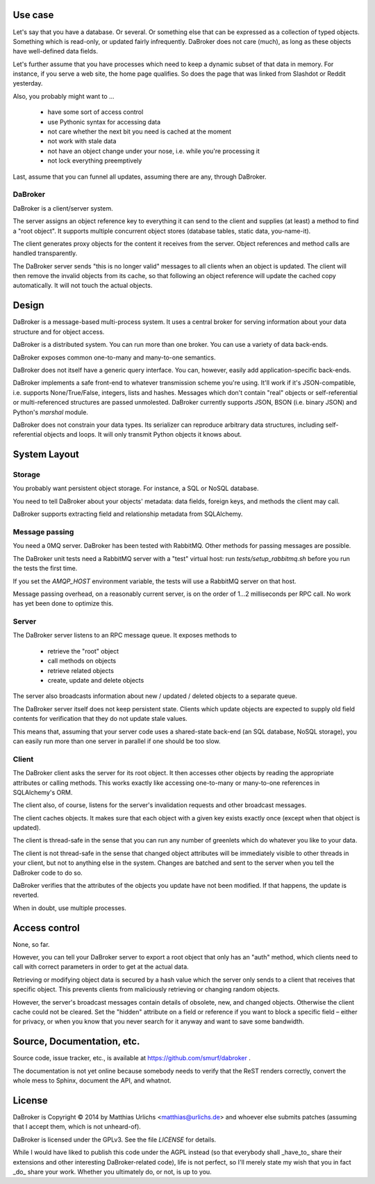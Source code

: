 
Use case
########

Let's say that you have a database. Or several. Or something else that can
be expressed as a collection of typed objects. Something which is
read-only, or updated fairly infrequently. DaBroker does not care (much),
as long as these objects have well-defined data fields.

Let's further assume that you have processes which need to keep a dynamic
subset of that data in memory. For instance, if you serve a web site, the
home page qualifies. So does the page that was linked from Slashdot or
Reddit yesterday.

Also, you probably might want to …

    * have some sort of access control

    * use Pythonic syntax for accessing data

    * not care whether the next bit you need is cached at the moment

    * not work with stale data

    * not have an object change under your nose, i.e. while you're processing it

    * not lock everything preemptively

Last, assume that you can funnel all updates, assuming there are any, through DaBroker.

DaBroker
--------

DaBroker is a client/server system.

The server assigns an object reference key to everything it can send to the
client and supplies (at least) a method to find a "root object". It
supports multiple concurrent object stores (database tables, static data,
you-name-it).

The client generates proxy objects for the content it receives from the
server. Object references and method calls are handled transparently.

The DaBroker server sends "this is no longer valid" messages to all
clients when an object is updated. The client will then remove the
invalid objects from its cache, so that following an object reference will
update the cached copy automatically. It will not touch the actual objects.

Design
######

DaBroker is a message-based multi-process system. It uses a central broker
for serving information about your data structure and for object access.

DaBroker is a distributed system. You can run more than one broker.
You can use a variety of data back-ends.

DaBroker exposes common one-to-many and many-to-one semantics.

DaBroker does not itself have a generic query interface. You can, however,
easily add application-specific back-ends.

DaBroker implements a safe front-end to whatever transmission scheme you're
using. It'll work if it's JSON-compatible, i.e. supports None/True/False,
integers, lists and hashes. Messages which don't contain "real" objects
or self-referential or multi-referenced structures are passed unmolested.
DaBroker currently supports JSON, BSON (i.e. binary JSON) and Python's
`marshal` module.

DaBroker does not constrain your data types. Its serializer can reproduce
arbitrary data structures, including self-referential objects and loops.
It will only transmit Python objects it knows about.

System Layout
#############

Storage
-------

You probably want persistent object storage. For instance, a SQL or
NoSQL database.

You need to tell DaBroker about your objects' metadata:
data fields, foreign keys, and methods the client may call.

DaBroker supports extracting field and relationship metadata from
SQLAlchemy.

Message passing
---------------

You need a 0MQ server. DaBroker has been tested with RabbitMQ. Other
methods for passing messages are possible.

The DaBroker unit tests need a RabbitMQ server with a "test" virtual host:
run `tests/setup_rabbitmq.sh` before you run the tests the first time.

If you set the `AMQP_HOST` environment variable, the tests will use a
RabbitMQ server on that host.

Message passing overhead, on a reasonably current server, is on the order
of 1…2 milliseconds per RPC call. No work has yet been done to optimize
this.

Server
------

The DaBroker server listens to an RPC message queue. It exposes methods to

  * retrieve the "root" object

  * call methods on objects

  * retrieve related objects

  * create, update and delete objects

The server also broadcasts information about new / updated / deleted
objects to a separate queue.

The DaBroker server itself does not keep persistent state. Clients which
update objects are expected to supply old field contents for verification
that they do not update stale values.

This means that, assuming that your server code uses a shared-state
back-end (an SQL database, NoSQL storage), you can easily run more
than one server in parallel if one should be too slow.

Client
------

The DaBroker client asks the server for its root object. It then accesses
other objects by reading the appropriate attributes or calling methods.
This works exactly like accessing one-to-many or many-to-one references in
SQLAlchemy's ORM.

The client also, of course, listens for the server's invalidation requests
and other broadcast messages.

The client caches objects. It makes sure that each object with a given key
exists exactly once (except when that object is updated).

The client is thread-safe in the sense that you can run any number of
greenlets which do whatever you like to your data.

The client is not thread-safe in the sense that changed object attributes
will be immediately visible to other threads in your client, but not to
anything else in the system. Changes are batched and sent to the server
when you tell the DaBroker code to do so.

DaBroker verifies that the attributes of the objects you update have not
been modified. If that happens, the update is reverted.

When in doubt, use multiple processes.

Access control
##############

None, so far.

However, you can tell your DaBroker server to export a root object that only
has an "auth" method, which clients need to call with correct parameters in
order to get at the actual data.

Retrieving or modifying object data is secured by a hash value which the
server only sends to a client that receives that specific object. This
prevents clients from maliciously retrieving or changing random objects.

However, the server's broadcast messages contain details of obsolete, new,
and changed objects. Otherwise the client cache could not be cleared.
Set the "hidden" attribute on a field or reference if you want to block
a specific field – either for privacy, or when you know that you never
search for it anyway and want to save some bandwidth.

Source, Documentation, etc.
###########################

Source code, issue tracker, etc., is available at
https://github.com/smurf/dabroker .

The documentation is not yet online because somebody needs to verify that
the ReST renders correctly, convert the whole mess to Sphinx, document the
API, and whatnot.

License
#######

DaBroker is Copyright © 2014 by Matthias Urlichs <matthias@urlichs.de>
and whoever else submits patches (assuming that I accept them, which is
not unheard-of).

DaBroker is licensed under the GPLv3. See the file `LICENSE` for details.

While I would have liked to publish this code under the AGPL instead
(so that everybody shall _have_to_ share their extensions and other
interesting DaBroker-related code), life is not perfect, so I'll merely
state my wish that you in fact _do_ share your work. Whether you ultimately
do, or not, is up to you.

